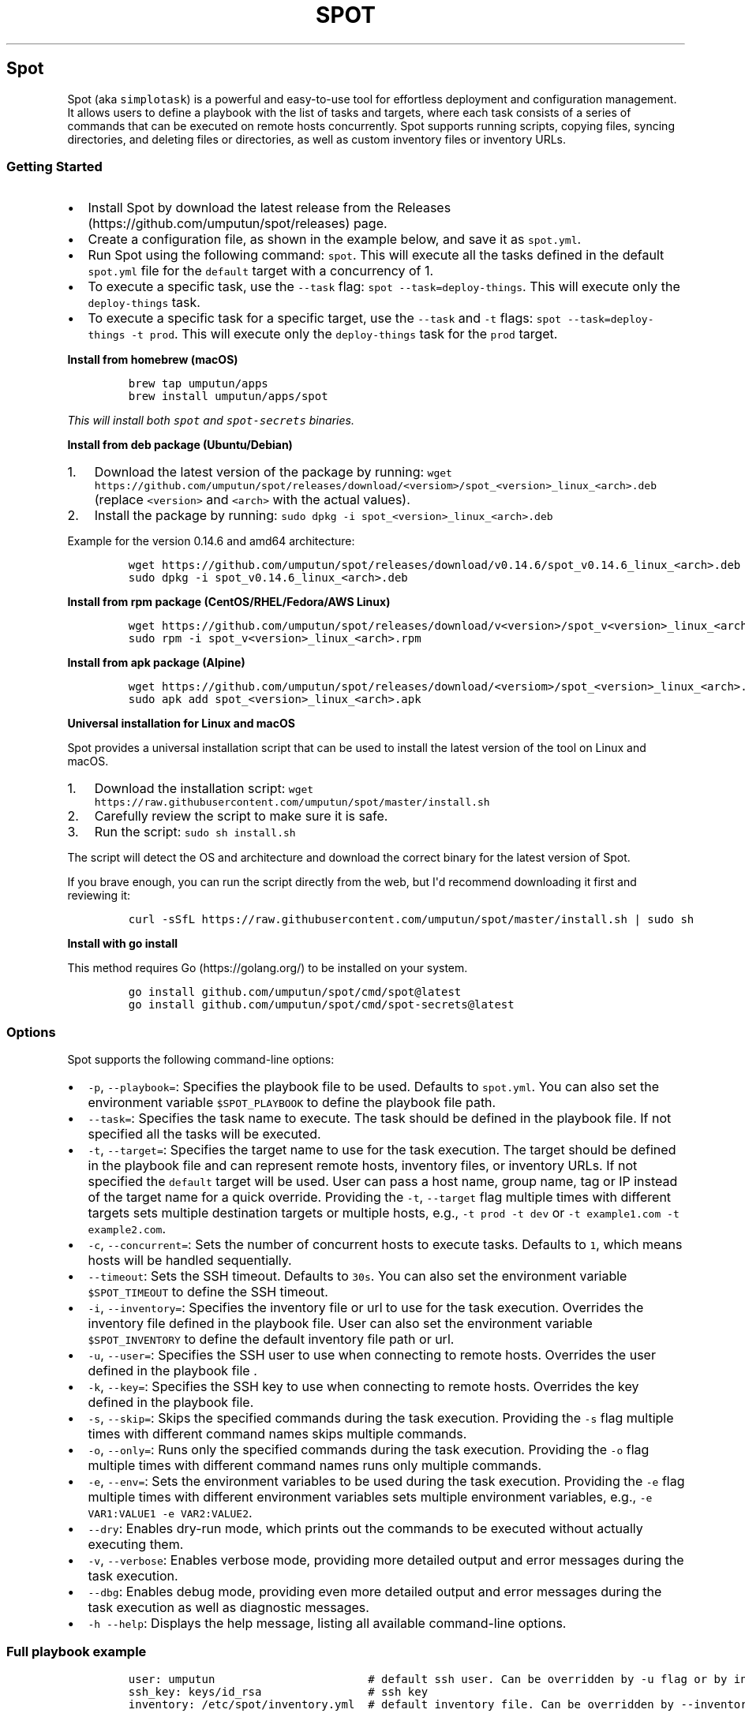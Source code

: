 .TH "SPOT" 1  1.2.0 spot manual
.\" Automatically generated by Pandoc 3.1.2
.\"
.\" Define V font for inline verbatim, using C font in formats
.\" that render this, and otherwise B font.
.ie "\f[CB]x\f[]"x" \{\
. ftr V B
. ftr VI BI
. ftr VB B
. ftr VBI BI
.\}
.el \{\
. ftr V CR
. ftr VI CI
. ftr VB CB
. ftr VBI CBI
.\}
.hy
.SH Spot
.PP
Spot (aka \f[V]simplotask\f[R]) is a powerful and easy-to-use tool for
effortless deployment and configuration management.
It allows users to define a playbook with the list of tasks and targets,
where each task consists of a series of commands that can be executed on
remote hosts concurrently.
Spot supports running scripts, copying files, syncing directories, and
deleting files or directories, as well as custom inventory files or
inventory URLs.
.SS Getting Started
.IP \[bu] 2
Install Spot by download the latest release from the
Releases (https://github.com/umputun/spot/releases) page.
.IP \[bu] 2
Create a configuration file, as shown in the example below, and save it
as \f[V]spot.yml\f[R].
.IP \[bu] 2
Run Spot using the following command: \f[V]spot\f[R].
This will execute all the tasks defined in the default
\f[V]spot.yml\f[R] file for the \f[V]default\f[R] target with a
concurrency of 1.
.IP \[bu] 2
To execute a specific task, use the \f[V]--task\f[R] flag:
\f[V]spot --task=deploy-things\f[R].
This will execute only the \f[V]deploy-things\f[R] task.
.IP \[bu] 2
To execute a specific task for a specific target, use the
\f[V]--task\f[R] and \f[V]-t\f[R] flags:
\f[V]spot --task=deploy-things -t prod\f[R].
This will execute only the \f[V]deploy-things\f[R] task for the
\f[V]prod\f[R] target.
.RS 2
.RE
.PP
\f[B]Install from homebrew (macOS)\f[R]
.IP
.nf
\f[C]
brew tap umputun/apps
brew install umputun/apps/spot
\f[R]
.fi
.PP
\f[I]This will install both \f[VI]spot\f[I] and \f[VI]spot-secrets\f[I]
binaries.\f[R]
.PP
\f[B]Install from deb package (Ubuntu/Debian)\f[R]
.IP "1." 3
Download the latest version of the package by running:
\f[V]wget https://github.com/umputun/spot/releases/download/<versiom>/spot_<version>_linux_<arch>.deb\f[R]
(replace \f[V]<version>\f[R] and \f[V]<arch>\f[R] with the actual
values).
.IP "2." 3
Install the package by running:
\f[V]sudo dpkg -i spot_<version>_linux_<arch>.deb\f[R]
.PP
Example for the version 0.14.6 and amd64 architecture:
.IP
.nf
\f[C]
wget https://github.com/umputun/spot/releases/download/v0.14.6/spot_v0.14.6_linux_<arch>.deb
sudo dpkg -i spot_v0.14.6_linux_<arch>.deb
\f[R]
.fi
.PP
\f[B]Install from rpm package (CentOS/RHEL/Fedora/AWS Linux)\f[R]
.IP
.nf
\f[C]
wget https://github.com/umputun/spot/releases/download/v<version>/spot_v<version>_linux_<arch>.rpm
sudo rpm -i spot_v<version>_linux_<arch>.rpm
\f[R]
.fi
.PP
\f[B]Install from apk package (Alpine)\f[R]
.IP
.nf
\f[C]
wget https://github.com/umputun/spot/releases/download/<versiom>/spot_<version>_linux_<arch>.apk
sudo apk add spot_<version>_linux_<arch>.apk
\f[R]
.fi
.PP
\f[B]Universal installation for Linux and macOS\f[R]
.PP
Spot provides a universal installation script that can be used to
install the latest version of the tool on Linux and macOS.
.IP "1." 3
Download the installation script:
\f[V]wget https://raw.githubusercontent.com/umputun/spot/master/install.sh\f[R]
.IP "2." 3
Carefully review the script to make sure it is safe.
.IP "3." 3
Run the script: \f[V]sudo sh install.sh\f[R]
.PP
The script will detect the OS and architecture and download the correct
binary for the latest version of Spot.
.PP
If you brave enough, you can run the script directly from the web, but
I\[aq]d recommend downloading it first and reviewing it:
.IP
.nf
\f[C]
curl -sSfL https://raw.githubusercontent.com/umputun/spot/master/install.sh | sudo sh
\f[R]
.fi
.PP
\f[B]Install with go install\f[R]
.PP
This method requires Go (https://golang.org/) to be installed on your
system.
.IP
.nf
\f[C]
go install github.com/umputun/spot/cmd/spot\[at]latest
go install github.com/umputun/spot/cmd/spot-secrets\[at]latest
\f[R]
.fi
.SS Options
.PP
Spot supports the following command-line options:
.IP \[bu] 2
\f[V]-p\f[R], \f[V]--playbook=\f[R]: Specifies the playbook file to be
used.
Defaults to \f[V]spot.yml\f[R].
You can also set the environment variable \f[V]$SPOT_PLAYBOOK\f[R] to
define the playbook file path.
.IP \[bu] 2
\f[V]--task=\f[R]: Specifies the task name to execute.
The task should be defined in the playbook file.
If not specified all the tasks will be executed.
.IP \[bu] 2
\f[V]-t\f[R], \f[V]--target=\f[R]: Specifies the target name to use for
the task execution.
The target should be defined in the playbook file and can represent
remote hosts, inventory files, or inventory URLs.
If not specified the \f[V]default\f[R] target will be used.
User can pass a host name, group name, tag or IP instead of the target
name for a quick override.
Providing the \f[V]-t\f[R], \f[V]--target\f[R] flag multiple times with
different targets sets multiple destination targets or multiple hosts,
e.g., \f[V]-t prod -t dev\f[R] or
\f[V]-t example1.com -t example2.com\f[R].
.IP \[bu] 2
\f[V]-c\f[R], \f[V]--concurrent=\f[R]: Sets the number of concurrent
hosts to execute tasks.
Defaults to \f[V]1\f[R], which means hosts will be handled sequentially.
.IP \[bu] 2
\f[V]--timeout\f[R]: Sets the SSH timeout.
Defaults to \f[V]30s\f[R].
You can also set the environment variable \f[V]$SPOT_TIMEOUT\f[R] to
define the SSH timeout.
.IP \[bu] 2
\f[V]-i\f[R], \f[V]--inventory=\f[R]: Specifies the inventory file or
url to use for the task execution.
Overrides the inventory file defined in the playbook file.
User can also set the environment variable \f[V]$SPOT_INVENTORY\f[R] to
define the default inventory file path or url.
.IP \[bu] 2
\f[V]-u\f[R], \f[V]--user=\f[R]: Specifies the SSH user to use when
connecting to remote hosts.
Overrides the user defined in the playbook file .
.IP \[bu] 2
\f[V]-k\f[R], \f[V]--key=\f[R]: Specifies the SSH key to use when
connecting to remote hosts.
Overrides the key defined in the playbook file.
.IP \[bu] 2
\f[V]-s\f[R], \f[V]--skip=\f[R]: Skips the specified commands during the
task execution.
Providing the \f[V]-s\f[R] flag multiple times with different command
names skips multiple commands.
.IP \[bu] 2
\f[V]-o\f[R], \f[V]--only=\f[R]: Runs only the specified commands during
the task execution.
Providing the \f[V]-o\f[R] flag multiple times with different command
names runs only multiple commands.
.IP \[bu] 2
\f[V]-e\f[R], \f[V]--env=\f[R]: Sets the environment variables to be
used during the task execution.
Providing the \f[V]-e\f[R] flag multiple times with different
environment variables sets multiple environment variables, e.g.,
\f[V]-e VAR1:VALUE1 -e VAR2:VALUE2\f[R].
.IP \[bu] 2
\f[V]--dry\f[R]: Enables dry-run mode, which prints out the commands to
be executed without actually executing them.
.IP \[bu] 2
\f[V]-v\f[R], \f[V]--verbose\f[R]: Enables verbose mode, providing more
detailed output and error messages during the task execution.
.IP \[bu] 2
\f[V]--dbg\f[R]: Enables debug mode, providing even more detailed output
and error messages during the task execution as well as diagnostic
messages.
.IP \[bu] 2
\f[V]-h\f[R] \f[V]--help\f[R]: Displays the help message, listing all
available command-line options.
.SS Full playbook example
.IP
.nf
\f[C]
user: umputun                       # default ssh user. Can be overridden by -u flag or by inventory or host definition
ssh_key: keys/id_rsa                # ssh key
inventory: /etc/spot/inventory.yml  # default inventory file. Can be overridden by --inventory flag

# list of targets, i.e. hosts, inventory files or inventory URLs
targets:
  prod:
    hosts: # list of hosts, user, name and port optional. 
      - {host: \[dq]h1.example.com\[dq], user: \[dq]user2\[dq], name: \[dq]h1\[dq]}
      - {host: \[dq]h2.example.com\[dq], port: 2222}
  staging:
    groups: [\[dq]dev\[dq], \[dq]staging\[dq]] # list of groups from inventory file
  dev:
    names: [\[dq]devbox1\[dq], \[dq]devbox2\[dq]] # list of server names from inventory file
  all-boxes:
    groups: [\[dq]all\[dq]] # all hosts from all groups from inventory file

# list of tasks, i.e. commands to execute
tasks:
  - name: deploy-things
    on_error: \[dq]curl -s localhost:8080/error?msg={SPOT_ERROR}\[dq] # call hook on error
    commands:
      - name: wait
        script: sleep 5s
      
      - name: copy configuration
        copy: {\[dq]src\[dq]: \[dq]testdata/conf.yml\[dq], \[dq]dst\[dq]: \[dq]/tmp/conf.yml\[dq], \[dq]mkdir\[dq]: true}

      - name: copy other files
        copy:
          - {\[dq]src\[dq]: \[dq]testdata/f1.csv\[dq], \[dq]dst\[dq]: \[dq]/tmp/things/f1.csv\[dq], \[dq]recur\[dq]: true}
          - {\[dq]src\[dq]: \[dq]testdata/f2.csv\[dq], \[dq]dst\[dq]: \[dq]/tmp/things/f2.csv\[dq], \[dq]recur\[dq]: true}

      - name: sync things
        sync: {\[dq]src\[dq]: \[dq]testdata\[dq], \[dq]dst\[dq]: \[dq]/tmp/things\[dq]}
      
      - name: some command
        script: |
          ls -laR /tmp
          du -hcs /srv
          cat /tmp/conf.yml
          echo all good, 123
      
      - name: delete things
        delete: {\[dq]path\[dq]: \[dq]/tmp/things\[dq], \[dq]recur\[dq]: true}
      
      - name: show content
        script: ls -laR /tmp

  - name: docker
    commands:
      - name: docker pull and start
        script: |
          docker pull umputun/remark42:latest
          docker stop remark42 || true
          docker rm remark42 || true
          docker run -d --name remark42 -p 8080:8080 umputun/remark42:latest
        env: {FOO: bar, BAR: qux} # set environment variables for the command
      - wait: {cmd: \[dq]curl -s localhost:8080/health\[dq], timeout: \[dq]10s\[dq], interval: \[dq]1s\[dq]} # wait for health check to pass
\f[R]
.fi
.PP
\f[I]Alternatively, the playbook can be represented using the TOML
format.\f[R]
.SS Simplified playbook example
.PP
In some cases the rich syntax of the full playbook is not needed and can
felt over-engineered and even overwhelming.
For those situations, Spot supports a simplified playbook format, which
is easier to read and write, but also more limited in its capabilities.
.IP
.nf
\f[C]
user: umputun                       # default ssh user. Can be overridden by -u flag or by inventory or host definition
ssh_key: keys/id_rsa                # ssh key
inventory: /etc/spot/inventory.yml  # default inventory file. Can be overridden by --inventory flag

targets: [\[dq]devbox1\[dq], \[dq]devbox2\[dq], \[dq]h1.example.com:2222\[dq], \[dq]h2.example.com\[dq]] # list of host names from inventory and direct host ips

# the actual list of commands to execute
task:
  - name: wait
    script: sleep 5s
  
  - name: copy configuration
    copy: {\[dq]src\[dq]: \[dq]testdata/conf.yml\[dq], \[dq]dst\[dq]: \[dq]/tmp/conf.yml\[dq], \[dq]mkdir\[dq]: true}
  
  - name: copy other files
    copy: 
      - {\[dq]src\[dq]: \[dq]testdata/f1.csv\[dq], \[dq]dst\[dq]: \[dq]/tmp/things/f1.csv\[dq], \[dq]recur\[dq]: true}
      - {\[dq]src\[dq]: \[dq]testdata/f2.csv\[dq], \[dq]dst\[dq]: \[dq]/tmp/things/f2.csv\[dq], \[dq]recur\[dq]: true}
  
  - name: sync things
    sync: {\[dq]src\[dq]: \[dq]testdata\[dq], \[dq]dst\[dq]: \[dq]/tmp/things\[dq]}
  
  - name: some command
    script: |
      ls -laR /tmp
      du -hcs /srv
      cat /tmp/conf.yml
      echo all good, 123
  
  - name: delete things
    delete: {\[dq]path\[dq]: \[dq]/tmp/things\[dq], \[dq]recur\[dq]: true}
  
  - name: show content
    script: ls -laR /tmp

  - name: docker pull and start
    script: |
      docker pull umputun/remark42:latest
      docker stop remark42 || true
      docker rm remark42 || true
      docker run -d --name remark42 -p 8080:8080 umputun/remark42:latest
    env: {FOO: bar, BAR: qux} # set environment variables for the command
    
  - wait: {cmd: \[dq]curl -s localhost:8080/health\[dq], timeout: \[dq]10s\[dq], interval: \[dq]1s\[dq]} # wait for health check to pass
\f[R]
.fi
.SS Playbook Types
.PP
Spot supports two types of playbooks: full and simplified.
Both can be represented in either YAML or TOML format.
The full playbook is more powerful and flexible but also more verbose
and complex.
The simplified playbook, on the other hand, is easier to read and write
but has more limited capabilities.
.PP
Here are the main differences between the two types of playbooks:
.IP \[bu] 2
The full playbook supports multiple target sets, while the simplified
playbook only supports a single target set.
In other words, the full playbook can execute the same set of commands
on multiple environments, with each environment defined as a separate
target set.
The simplified playbook can execute the same set of commands on just one
environment.
.IP \[bu] 2
The full playbook supports multiple tasks, while the simplified playbook
only supports a single task.
This means that the full playbook can execute multiple sets of commands,
whereas the simplified playbook can only execute one set of commands.
.IP \[bu] 2
The full playbook supports various target types, such as
\f[V]hosts\f[R], \f[V]groups\f[R], and \f[V]names\f[R], while the
simplified playbook only supports a single type, which is a list of
names or host addresses.
See the Targets section for more details.
.IP \[bu] 2
The simplified playbook does not support task-level \f[V]on_error\f[R],
\f[V]user\f[R], and \f[V]ssh_key\f[R] fields, while the full playbook
does.
See the Task details section for more information.
.IP \[bu] 2
The simplified playbook also has \f[V]target\f[R] field (in addition to
\f[V]targets\f[R]) allows to set a single host/name only.
This is useful when user want to run the playbook on a single host only.
The full playbook does not have this field.
.PP
Both types of playbooks support the remaining fields and options.
.SS Task details
.PP
Each task consists of a list of commands that will be executed on the
remote host(s).
The task can also define the following optional fields:
.IP \[bu] 2
\f[V]on_error\f[R]: specifies the command to execute on the local host
(the one running the \f[V]spot\f[R] command) in case of an error.
The command can use the \f[V]{SPOT_ERROR}\f[R] variable to access the
last error message.
Example:
\f[V]on_error: \[dq]curl -s localhost:8080/error?msg={SPOT_ERROR}\[dq]\f[R]
.IP \[bu] 2
\f[V]user\f[R]: specifies the SSH user to use when connecting to remote
hosts.
Overrides the user defined in the top section of playbook file for the
specified task.
.IP \[bu] 2
\f[V]targets\f[R] - list of target names, group, tags or host addresses
to execute the task on.
Command line \f[V]-t\f[R] flag can be used to override this field.
The \f[V]targets\f[R] field may include variables.
For more details see Dynamic targets section.
.PP
\f[I]Note: these fields supported in the full playbook type only\f[R]
.PP
All tasks are executed sequentially one a given host, one after another.
If a task fails, the execution of the playbook will stop and the
\f[V]on_error\f[R] command will be executed on the local host, if
defined.
Every task has to have \f[V]name\f[R] field defined, which is used to
identify the task everywhere.
Playbook with missing \f[V]name\f[R] field will fail to execute
immediately.
Duplicate task names are not allowed either.
.SS Dynamic targets
.PP
Spot offers support for dynamic targets, allowing the list of targets to
be defined dynamically using variables.
This feature becomes particularly useful when users need to ascertain a
destination address within one task, and subsequently use it in another
task.
Here is an illustrative example:
.IP
.nf
\f[C]
tasks:
  - name: get host
    targets: [\[dq]default\[dq]]
    script: |
      export thehost=$(curl -s http://example.com/next-host)
    options: {local: true}
    
  - name: run on host
    targets: [\[dq]$thehost\[dq]]
    script: |
      echo \[dq]doing something on $thehost\[dq]
\f[R]
.fi
.PP
In this example, the host address is initially fetched from
<http://example.com/next-host>.
Following this, the task \[dq]run on host\[dq] is executed on the host
that was just identified.
This ability to use dynamic targets proves beneficial in a variety of
scenarios, especially when the list of hosts is not predetermined.
.PP
A practical use case for dynamic targets arises during the provisioning
of a new host, followed by the execution of commands on it.
Since the IP address of the new host isn\[aq]t known beforehand, dynamic
retrieval becomes essential.
.PP
\f[I]The reason the first task specifies
\f[VI]targets: [\[dq]default\[dq]]\f[I] is because Spot requires some
target to execute a task.
In this case, all commands in \[dq]get host\[dq] tasks are local and
won\[aq]t be invoked on a remote host.
The \f[VI]default\f[I] target is utilized by Spot if no alternative
target is specified via the command line.\f[R]
.SS Relative paths resolution
.PP
Relative path resolution is a frequent issue in systems that involve
file references or inclusion.
Different systems handle this in various ways.
Spot uses a widely-adopted method of resolving relative paths based on
the current working directory of the process.
This means that if you run Spot from different directories, the way
relative paths are resolved will change.
In simpler terms, Spot doesn\[aq]t resolve relative paths according to
the location of the playbook file itself.
.PP
This approach is intentional to prevent confusion and make it easier to
comprehend relative path resolution.
Generally, it\[aq]s a good practice to run Spot from the same directory
where the playbook file is located when using relative paths.
Alternatively, you can use absolute paths for even better results.
.SS Command Types
.PP
Spot supports the following command types:
.IP \[bu] 2
\f[V]script\f[R]: can be any valid shell script.
The script will be executed on the remote host(s) using SSH, inside a
shell.
.IP \[bu] 2
\f[V]copy\f[R]: copies a file from the local machine to the remote
host(s).
Example:
\f[V]copy: {\[dq]src\[dq]: \[dq]testdata/conf.yml\[dq], \[dq]dst\[dq]: \[dq]/tmp/conf.yml\[dq], \[dq]mkdir\[dq]: true}\f[R].
If \f[V]mkdir\f[R] is set to \f[V]true\f[R] the command will create the
destination directory if it doesn\[aq]t exist, same as
\f[V]mkdir -p\f[R] in bash.
Note: \f[V]copy\f[R] command type supports multiple commands too, the
same way as \f[V]mcopy\f[R] below.
.IP \[bu] 2
\f[V]mcopy\f[R]: copies multiple files from the local machine to the
remote host(s).
Example:
\f[V]mcopy: [{\[dq]src\[dq]: \[dq]testdata/1.yml\[dq], \[dq]dst\[dq]: \[dq]/tmp/1.yml\[dq], \[dq]mkdir\[dq]: true}, {\[dq]src\[dq]: \[dq]testdata/1.txt\[dq], \[dq]dst\[dq]: \[dq]/tmp/1.txt\[dq]}]\f[R].
This is just a shortcut for multiple \f[V]copy\f[R] commands.
.IP \[bu] 2
\f[V]sync\f[R]: syncs directory from the local machine to the remote
host(s).
Optionally supports deleting files on the remote host(s) that don\[aq]t
exist locally.
Example:
\f[V]sync: {\[dq]src\[dq]: \[dq]testdata\[dq], \[dq]dst\[dq]: \[dq]/tmp/things\[dq], \[dq]delete\[dq]: true}\f[R]
.IP \[bu] 2
\f[V]delete\f[R]: deletes a file or directory on the remote host(s),
optionally can remove recursively.
Example:
\f[V]delete: {\[dq]path\[dq]: \[dq]/tmp/things\[dq], \[dq]recur\[dq]: true}\f[R]
.IP \[bu] 2
\f[V]wait\f[R]: waits for the specified command to finish on the remote
host(s) with 0 error code.
This command is useful when you need to wait for a service to start
before executing the next command.
Allows to specify the timeout as well as check interval.
Example:
\f[V]wait: {\[dq]cmd\[dq]: \[dq]curl -s --fail localhost:8080\[dq], \[dq]timeout\[dq]: \[dq]30s\[dq], \[dq]interval\[dq]: \[dq]1s\[dq]}\f[R]
.IP \[bu] 2
\f[V]echo\f[R]: prints the specified message to the console.
Example: \f[V]echo: \[dq]Hello World $some_var\[dq]\f[R].
This command is useful for debugging purposes and also to print the
value of variables to the console.
.SS Command options
.PP
Each command type supports the following options:
.IP \[bu] 2
\f[V]ignore_errors\f[R]: if set to \f[V]true\f[R] the command will not
fail the task in case of an error.
.IP \[bu] 2
\f[V]no_auto\f[R]: if set to \f[V]true\f[R] the command will not be
executed automatically, but can be executed manually using the
\f[V]--only\f[R] flag.
.IP \[bu] 2
\f[V]local\f[R]: if set to \f[V]true\f[R] the command will be executed
on the local host (the one running the \f[V]spot\f[R] command) instead
of the remote host(s).
.IP \[bu] 2
\f[V]sudo\f[R]: if set to \f[V]true\f[R] the command will be executed
with \f[V]sudo\f[R] privileges.
.IP \[bu] 2
\f[V]only_on\f[R]: optional, allows to set a list of host names or
addresses where the command will be executed.
If not set, the command will be executed on all hosts.
For example, \f[V]only_on: [host1, host2]\f[R] will execute command on
\f[V]host1\f[R] and \f[V]host2\f[R] only.
This option also supports reversed condition, so if user wants to
execute command on all hosts except some, \f[V]!\f[R] prefix can be
used.
For example, \f[V]only_on: [!host1, !host2]\f[R] will execute command on
all hosts except \f[V]host1\f[R] and \f[V]host2\f[R].
.IP \[bu] 2
\f[V]cond\f[R]: defines a condition for the command to be executed.
The condition is a valid shell command that will be executed on the
remote host(s) and if it returns 0, the primary command will be
executed.
For example, \f[V]cond: \[dq]test -f /tmp/foo\[dq]\f[R] will execute the
primary script command only if the file \f[V]/tmp/foo\f[R] exists.
Condition can be inverted by adding \f[V]!\f[R] prefix, i.e.
\f[V]! test -f /tmp/foo\f[R] will pass only if file \f[V]/tmp/foo\f[R]
doesn\[aq]t exist.
Please note that \f[V]cond\f[R] option supported for \f[V]script\f[R]
command type only.
.PP
example setting \f[V]ignore_errors\f[R], \f[V]no_auto\f[R] and
\f[V]only_on\f[R] options:
.IP
.nf
\f[C]
  commands:
      - name: wait
        script: sleep 5s
        options: {ignore_errors: true, no_auto: true, only_on: [host1, host2]}
\f[R]
.fi
.PP
Please note that the \f[V]sudo\f[R] option is not supported for the
\f[V]sync\f[R] command type, but all other command types support it.
.SS Script Execution
.PP
Spot allows executing scripts on remote hosts, or locally if
\f[V]options.local\f[R] is set to true.
Scripts can be executed in two different ways, depending on whether they
are single-line or multi-line scripts.
.PP
\f[B]Single-line Script Execution\f[R]
.PP
For single-line scripts, they are executed directly inside the shell
with the optional parameters set to the command line.
For example:
.IP
.nf
\f[C]
  commands:
      - name: some command
        script: ls -laR /tmp
        env: {FOO: bar, BAR: qux} 
\f[R]
.fi
.PP
this will be executed as:
\f[V]FOO=\[aq]bar\[aq] BAR=\[aq]qux\[aq]ls -laR /tmp FOO=bar BAR=qux\f[R]
inside the shell on the remote host(s), i.e.
\f[V]sh -c \[dq]FOO=\[aq]bar\[aq] BAR=\[aq]qux\[aq]ls -laR /tmp FOO=bar BAR=qux\[dq]\f[R].
.PP
\f[B]Multi-line Script Execution\f[R]
.PP
For multi-line scripts, Spot creates a temporary script containing all
the commands, uploads it to the remote host (or keeps it locally if
\f[V]options.local\f[R] is set to true), and executes the script.
Environment variables are set inside the script, allowing the user to
create complex scripts that include setting variables, conditionals,
loops, and other advanced functionality.
Scripts run with \[dq]set -e\[dq] to fail on error.
For example:
.IP
.nf
\f[C]
commands:
  - name: multi_line_script
    script: |
      touch /tmp/file1
      echo \[dq]Hello World\[dq] > /tmp/file2
      echo \[dq]Executing loop...\[dq]
      for i in {1..5}; do
        echo \[dq]Iteration $i\[dq]
      done
      echo \[dq]All done! $FOO $BAR
    env: {FOO: bar, BAR: qux}
\f[R]
.fi
.PP
this will create a temporary script on the remote host(s) with the
following content and execute it:
.IP
.nf
\f[C]
#!/bin/sh
set -e
export FOO=\[aq]bar\[aq]
export BAR=\[aq]qux\[aq]
touch /tmp/file1
echo \[dq]Hello World\[dq] > /tmp/file2
echo \[dq]Executing loop...\[dq]
for i in {1..5}; do
  echo \[dq]Iteration $i\[dq]
done
echo \[dq]All done! $FOO $BAR\[dq]
\f[R]
.fi
.PP
By using this approach, Spot enables users to write and execute more
complex scripts, providing greater flexibility and power in managing
remote hosts or local environments.
.SS Passing variables from one script command to another
.PP
Spot allows passing variables from one script command to another.
This is useful when you need to pass the output of one command to
another command.
For example if one command creates a file and you need to pass the file
name to another command.
To pass such variables, user need to use usual shell\[aq]s
\f[V]export\f[R] command in the first script command, and then all the
variables exported in the first command will be available in the
subsequent commands.
.PP
For example:
.IP
.nf
\f[C]
commands:
  - name: first command
    script: |
      export FILE_NAME=/tmp/file1
      touch $FILE_NAME
  - name: second command
    script: |
      echo \[dq]File name is $FILE_NAME\[dq]
\f[R]
.fi
.SS Targets
.PP
Targets are used to define the remote hosts to execute the tasks on.
Targets can be defined in the playbook file or passed as a command-line
argument.
The following target types are supported:
.IP \[bu] 2
\f[V]hosts\f[R]: a list of destination host names or IP addresses, with
optional port and username, to execute the tasks on.
Example:
\f[V]hosts: [{host: \[dq]h1.example.com\[dq], user: \[dq]test\[dq], name: \[dq]h1}, {host: \[dq]h2.example.com\[dq], \[dq]port\[dq]: 2222}]\f[R].
If no user is specified, the user defined in the top section of the
playbook file (or override) will be used.
If no port is specified, port 22 will be used.
.IP \[bu] 2
\f[V]groups\f[R]: a list of groups from inventory to use.
Example: \f[V]groups: [\[dq]dev\[dq], \[dq]staging\[dq]}\f[R].
Special group \f[V]all\f[R] combines all the groups.
.IP \[bu] 2
\f[V]tags\f[R]: a list of tags from inventory to use.
Example: \f[V]tags: [\[dq]tag1\[dq], \[dq]tag2\[dq]}\f[R].
.IP \[bu] 2
\f[V]names\f[R]: a list of host names from inventory to use.
Example: \f[V]names: [\[dq]host1\[dq], \[dq]host2\[dq]}\f[R].
.PP
All the target types can be combined, i.e.
\f[V]hosts\f[R], \f[V]groups\f[R], \f[V]tags\f[R], \f[V]hosts\f[R] and
\f[V]names\f[R] all can be used together in the same target.
To avoid possible duplicates, the final list of hosts is deduplicated by
the host+ip+user.
.PP
example of targets set in the playbook file:
.IP
.nf
\f[C]
targets:
  prod:
    hosts: [{host: \[dq]h1.example.com\[dq], user: \[dq]test\[dq]}, {\[dq]h2.example.com\[dq], \[dq]port\[dq]: 2222, name: \[dq]h2\[dq]}]
  staging:
    groups: [\[dq]staging\[dq]]
  dev:
    groups: [\[dq]dev\[dq], \[dq]staging\[dq]]
    names: [\[dq]host1\[dq], \[dq]host2\[dq]]
  all-servers:
    groups: [\[dq]all\[dq]]

tasks:
  - name: task1
    targets: [\[dq]dev\[dq], \[dq]host3.example.com:2222\[dq]]
    commands:
      - name: command1
        script: echo \[dq]Hello World\[dq]
\f[R]
.fi
.PP
\f[I]Note: All the target types available in the full playbook file
only.
The simplified playbook file only supports a single, anonymous target
type combining \f[VI]hosts\f[I] and \f[VI]names\f[I] together.\f[R]
.IP
.nf
\f[C]
targets: [\[dq]host1\[dq], \[dq]host2\[dq], \[dq]host3.example.com\[dq], \[dq]host4.example.com:2222\[dq]]
\f[R]
.fi
.PP
in this example, the playbook will be executed on hosts named
\f[V]host1\f[R] and \f[V]host2\f[R] from the inventory and on hosts
\f[V]host3.example.com\f[R] with port \f[V]22\f[R] and
\f[V]host4.example.com\f[R] with port \f[V]2222\f[R].
.SS Target overrides
.PP
There are several ways to override or alter the target defined in the
playbook file via command-line arguments:
.IP \[bu] 2
\f[V]--inventory\f[R] set hosts from the provided inventory file or url.
Example: \f[V]--inventory=inventory.yml\f[R] or
\f[V]--inventory=http://localhost:8080/inventory\f[R].
.IP \[bu] 2
\f[V]--target\f[R] set groups, names, tags from inventory or directly
hosts to run playbook on.
Example: \f[V]--target=prod\f[R] (will run on all hosts in group
\f[V]prod\f[R]) or \f[V]--target=example.com:2222\f[R] (will run on host
\f[V]example.com\f[R] with port \f[V]2222\f[R]).
User name can be provided as a part of the direct target address as
well, i.e.
\f[V]--target=user2\[at]example.com:2222\f[R]
.IP \[bu] 2
\f[V]--user\f[R] set the ssh user to run the playbook on remote hosts.
Example: \f[V]--user=test\f[R].
.IP \[bu] 2
\f[V]--key\f[R] set the ssh key to run the playbook on remote hosts.
Example: \f[V]--key=/path/to/key\f[R].
.SS Target selection
.PP
The target selection is done in the following order:
.IP \[bu] 2
if \f[V]--target\f[R] is set, it will be used.
.RS 2
.IP \[bu] 2
first Spot will try to match on target name in the playbook file.
.IP \[bu] 2
if no match found, Spot will try to match on group name in the inventory
file.
.IP \[bu] 2
if no match found, Spot will try to match on tags in the inventory file.
.IP \[bu] 2
if no match found, Spot will try to match on host name in the inventory
file.
.IP \[bu] 2
if no match found, Spot will try to match on host address in the
playbook file.
.IP \[bu] 2
if no match found, Spot will use it as a host address.
.RE
.IP \[bu] 2
if \f[V]--target\f[R] is not set, Spot will try check it
\f[V]targets\f[R] list for the task.
If set, it will use it following the same logic as above.
.IP \[bu] 2
and finally, Spot will assume the \f[V]default\f[R] target.
.SS Inventory
.PP
The inventory file is a simple yml (or toml) what can represent a list
of hosts or a list of groups with hosts.
In case if both groups and hosts defined, the hosts will be merged with
groups and will add a new group named \f[V]hosts\f[R].
.PP
By default, inventory loaded from the file/url set in
\f[V]SPOT_INVENTORY\f[R] environment variable.
This is the lowest priority and can be overridden by \f[V]inventory\f[R]
from the playbook (next priority) and \f[V]--inventory\f[R] flag
(highest priority) .
This is an example of the inventory file with groups
.IP
.nf
\f[C]
groups:
  dev:
    - {host: \[dq]h1.example.com\[dq], name: \[dq]h1\[dq], tags:[\[dq]us-east1\[dq], \[dq]vpc-1234567\[dq]]}
    - {host: \[dq]h2.example.com\[dq], port: 2233, name: \[dq]h2\[dq]}
    - {host: \[dq]h3.example.com\[dq], user: \[dq]user1\[dq]}
    - {host: \[dq]h4.example.com\[dq], user: \[dq]user2\[dq], name: \[dq]h4\[dq]}
  staging:
    - {host: \[dq]h5.example.com\[dq], port: 2233, name: \[dq]h5\[dq]}
    - {host: \[dq]h6.example.com\[dq], user: \[dq]user3\[dq], name: \[dq]h6\[dq]}
\f[R]
.fi
.IP \[bu] 2
host: the host name or IP address of the remote host.
.IP \[bu] 2
port: the ssh port of the remote host.
Optional, default is 22.
.IP \[bu] 2
user: the ssh user of the remote host.
Optional, default is the user defined in the playbook file or
\f[V]--user\f[R] flag.
.IP \[bu] 2
name: the name of the remote host.
Optional.
.IP \[bu] 2
tags: the list of tags of the remote host.
Optional.
.PP
In case if port not defined, the default port 22 will be used.
If user not defined, the playbook\[aq]s user will be used.
.PP
This is an example of the inventory file with hosts only (no groups)
.IP
.nf
\f[C]
hosts:
  - {host: \[dq]hh1.example.com\[dq], name: \[dq]hh1\[dq]}
  - {host: \[dq]hh2.example.com\[dq], port: 2233, name: \[dq]hh2\[dq], user: \[dq]user1\[dq]}
  - {host: \[dq]h2.example.com\[dq], port: 2233, name: \[dq]h2\[dq], tags:[\[dq]us-east1\[dq], \[dq]vpc-1234567\[dq]]}
  - {host: \[dq]h3.example.com\[dq], user: \[dq]user1\[dq], name: \[dq]h3\[dq]}
  - {host: \[dq]h4.example.com\[dq], user: \[dq]user2\[dq], name: \[dq]h4\[dq]}
\f[R]
.fi
.PP
This format is useful when you want to define a list of hosts without
groups.
.PP
In each case inventory automatically merged and a special group
\f[V]all\f[R] will be created that contains all the hosts.
.PP
\f[I]Alternatively, the inventory can be represented using the TOML
format.\f[R]
.SS Runtime variables
.PP
Spot supports runtime variables that can be used in the playbook file.
The following variables are supported:
.IP \[bu] 2
\f[V]{SPOT_REMOTE_HOST}\f[R]: The remote host name or IP address.
.IP \[bu] 2
\f[V]{SPOT_REMOTE_NAME}\f[R]: The remote custom name, set in inventory
or playbook as \f[V]name\f[R].
.IP \[bu] 2
\f[V]{SPOT_REMOTE_USER}\f[R]: The remote username.
.IP \[bu] 2
\f[V]{SPOT_COMMAND}\f[R]: The command name.
.IP \[bu] 2
\f[V]{SPOT_TASK}\f[R]: The task name.
.IP \[bu] 2
\f[V]{SPOT_ERROR}\f[R]: The error message, if any.
.PP
Variables can be used in the following places: \f[V]script\f[R],
\f[V]copy\f[R], \f[V]sync\f[R], \f[V]delete\f[R], \f[V]wait\f[R] and
\f[V]env\f[R], for example:
.IP
.nf
\f[C]
tasks:
  deploy-things:
    commands:
      - name: copy configuration
        copy: {\[dq]src\[dq]: \[dq]{SPOT_REMOTE_HOST}/conf.yml\[dq], \[dq]dst\[dq]: \[dq]/tmp/conf.yml\[dq], \[dq]mkdir\[dq]: true}
      - name: sync things
        sync: {\[dq]src\[dq]: \[dq]testdata\[dq], \[dq]dst\[dq]: \[dq]/tmp/{SPOT_TASK}/things\[dq]}
      - name: some command
        script: |
          ls -laR /tmp/${SPOT_COMMAND}
        env: { FOO: bar, BAR: \[dq]{SPOT_COMMAND}-blah\[dq] }
      - name: delete things
        delete: {\[dq]loc\[dq]: \[dq]/tmp/things/{SPOT_REMOTE_USER}\[dq], \[dq]recur\[dq]: true}
\f[R]
.fi
.SS Ad-hoc commands
.PP
Spot supports ad-hoc commands that can be executed on the remote hosts.
This is useful when all is needed is to execute a command on the remote
hosts without creating a playbook file.
This command optionally passed as a first argument, i.e.
\f[V]spot \[dq]la -la /tmp\[dq]\f[R] and usually accompanied by the
\f[V]--target=<host>\f[R] (\f[V]-t <host>\f[R]) flags.
Example:
\f[V]spot \[dq]ls -la\[dq] -t h1.example.com -t h2.example.com\f[R].
.PP
All other overrides can be used with adhoc commands as well, for example
\f[V]--user\f[R]and \f[V]--key\f[R] to specify the user and sshkey to
use when connecting to the remote hosts.
By default, Spot will use the current user and the default ssh key.
Inventory can be passed to such commands as well, for example
\f[V]--inventory=inventory.yml\f[R].
.PP
Adhoc commands always sets \f[V]verbose\f[R] to \f[V]true\f[R]
automatically, so the user can see the output of the command.
.SS Rolling Updates
.PP
Spot supports rolling updates, which means that the tasks will be
executed on the hosts one by one, waiting for the previous host to
finish before starting the next one.
This is useful when you need to update a service running on multiple
hosts, but want to avoid downtime.
To enable rolling updates, use the \f[V]--concurrent=N\f[R] flag when
running the \f[V]spot\f[R] command.
\f[V]N\f[R] is the number of hosts to execute the tasks on concurrently.
Example: \f[V]spot --concurrent=2\f[R].
In addition, user can use a builtin \f[V]wait\f[R] command to wait for a
service to start before executing the next command.
See the Command Types section for more details.
Practically, user will have a task with a series of commands, where the
last command will wait for the service to start by running a command
like \f[V]curl -s --fail localhost:8080\f[R] and then the task will be
executed on the next host.
.SS Secrets
.PP
Spot supports secrets, which are encrypted string values that can be
used in the playbook file.
This feature is useful for storing sensitive information, such as
passwords or API keys.
Secrets are encrypted, and their values are decrypted at runtime.
Spot supports three types of secret providers: built-in, Hashicorp
Vault, and AWS Secrets Manager.
Other providers can be added by implementing the
\f[V]SecretsProvider\f[R] interface with a single \f[V]GetSecrets\f[R]
method.
.PP
Using secrets is simple.
First, users need to define a secret provider in the command line
options or environment variables.
Then, users can add secrets to any command in the playbook file by
setting \f[V]options.secrets\f[R], as shown in the following example:
.IP
.nf
\f[C]
tasks:
  - name: access sensitive data
    commands:
      - name: read api response
        script: |
          curl -s -u ${user}:${password} https://api.example.com  
          curl https://api.example.com -H \[dq]Authorization: Bearer ${token}\[dq]
        options:
          secrets: [user, password, token]
\f[R]
.fi
.PP
In this case secrets for keys \f[V]user\f[R], \f[V]password\f[R] and
\f[V]token\f[R] will be read from the secrets provider, decrypted at
runtime and passed to the command in environment.
Please note: if a user runs \f[V]spot\f[R] with the \f[V]--verbose\f[R]
or \f[V]--dbg\f[R] flag, the secrets will be replaced with
\f[V]****\f[R] in the output.
This is done to prevent secrets from being displayed or logged.
.SS Built-in Secrets Provider
.PP
Spot includes a built-in secrets provider that can be used to store
secrets in sqlite, mysql or postgresql database.
The provider can be configured using the following command line options
or environment variables:
.IP \[bu] 2
\f[V]--secrets.provider=spot\f[R]: selects the built-in secret\[ga]s
provider.
.IP \[bu] 2
\f[V]--secrets.conn\f[R] or \f[V]$SPOT_SECRETS_CONN\f[R]: the connection
string to the database
.RS 2
.IP \[bu] 2
sqlite: \f[V]file:///path/to/database.db\f[R] or
\f[V]/path/to/database.sqlite\f[R] or \f[V]/path/to/database.db\f[R],
default: \f[V]spot.db\f[R]
.IP \[bu] 2
mysql: \f[V]user:password\[at]tcp(host:port)/dbname\f[R]
.IP \[bu] 2
postgresql:
\f[V]postgres://user:password\[at]host:port/database?option1=value1&option2=value2\f[R]
.RE
.IP \[bu] 2
\f[V]--secrets.key\f[R] or \f[V]$SPOT_SECRETS_KEY\f[R]: the encryption
key to use for decrypting secrets.
.PP
If \f[V]spot\f[R] provider is selected, the table \f[V]spot_secrets\f[R]
will be created in the database.
The table has the following columns: \f[V]skey\f[R] and \f[V]sval\f[R].
The \f[V]skey\f[R] column is the secret key, and the \f[V]sval\f[R]
column is the encrypted secret value.
The \f[V]skey\f[R] column is indexed for faster lookups.
It is recommended to use application-specific prefixes for the secret
keys, for example \f[V]system-name/service-name/secret-key\f[R].
This will allow to use the same database for multiple applications
without conflicts.
.PP
The built-in secrets provider uses strong cryptography techniques to
ensure the safety of your secrets.
Below is a summary of the security methods employed:
.IP \[bu] 2
\f[B]Argon2 key derivation\f[R]: The Argon2 key derivation function
(argon2.IDKey) is used to derive a 32-byte key from the provided user
key and a randomly generated salt.
This function is memory-hard and designed to be resistant to GPU-based
attacks, providing increased security for your secrets.
.IP \[bu] 2
\f[B]NaCl SecretBox encryption\f[R]: Secrets are encrypted and decrypted
using the NaCl SecretBox package, which provides authenticated
encryption with additional data.
It uses XSalsa20 for encryption and Poly1305 for authentication,
ensuring the integrity and confidentiality of the stored secrets.
.IP \[bu] 2
\f[B]Random nonces and salts\f[R]: Spot generates random nonces for each
encryption operation and random salts for each key derivation operation.
These values are produced using the crypto/rand package, which generates
cryptographically secure random numbers.
.IP \[bu] 2
\f[B]Base64 encoding\f[R]: Encrypted secret values are stored in the
database as Base64 encoded strings, which provides a safe and compact
way to represent binary data in text form.
.PP
These methods work together to provide a robust and secure way to manage
secrets in Spot.
By using the built-in secrets provider, user can be confident that your
sensitive data is securely stored and protected from unauthorized
access.
.SS Hashicorp Vault Secrets Provider
.PP
Spot supports Hashicorp Vault as a secrets provider.
To use it, user needs to set the following command line options or
environment variables:
.IP \[bu] 2
\f[V]--secrets.provider=vault\f[R]: selects the Hashicorp Vault secrets
provider.
.IP \[bu] 2
\f[V]--secrets.vault.token\f[R] or \f[V]$SPOT_SECRETS_VAULT_TOKEN\f[R]:
the Vault token to use for authentication.
.IP \[bu] 2
\f[V]--secrets.vault.url\f[R] or \f[V]$SPOT_SECRETS_VAULT_URL\f[R]: the
Vault server url.
.IP \[bu] 2
\f[V]--secrets.vault.path\f[R] or \f[V]$SPOT_SECRETS_VAULT_PATH\f[R]:
the path to the secrets in Vault.
.SS AWS Secrets Manager Secrets Provider
.PP
Spot supports AWS Secrets Manager as a secrets provider.
To use it, user needs to set the following command line options or
environment variables:
.IP \[bu] 2
\f[V]--secrets.provider=aws\f[R]: selects the AWS Secrets Manager
secrets provider.
.IP \[bu] 2
\f[V]--secrets.aws.region\f[R] or \f[V]$SPOT_SECRETS_AWS_REGION\f[R]:
the AWS region to use for authentication.
.IP \[bu] 2
\f[V]--secrets.aws.access-key\f[R] or
\f[V]$SPOT_SECRETS_AWS_ACCESS_KEY\f[R]: the AWS access key to use for
authentication.
.IP \[bu] 2
\f[V]--secrets.aws.secret-key\f[R] or
\f[V]$SPOT_SECRETS_AWS_SECRET_KEY\f[R]: the AWS secret key to use for
authentication.
.PP
note: by default, the AWS Secrets Manager secrets provider will use the
default AWS credential.
This means that the provider will use the credentials from the
environment variables \f[V]AWS_ACCESS_KEY_ID\f[R] and
\f[V]AWS_SECRET_ACCESS_KEY\f[R].
.SS Managing Secrets with \f[V]spot-secrets\f[R]
.PP
Spot provides a simple way to manage secrets for builtin provider using
the \f[V]spot-secrets\f[R] utility.
This command can be used to set, delete, get and list secrets in the
database.
.IP \[bu] 2
\f[V]spot-secrets set <key> <value>\f[R]: sets the secret value for the
specified key.
.IP \[bu] 2
\f[V]spot-secrets get <key>\f[R]: gets the secret value for the
specified key.
.IP \[bu] 2
\f[V]spot-secrets delete <key>\f[R]: deletes the secret value for the
specified key.
.IP \[bu] 2
\f[V]spot-secrets list\f[R]: lists all the secret keys in the database.
.IP
.nf
\f[C]
Usage:
  spot-secrets [OPTIONS] <command>

Application Options:
  -k, --key=  key to use for encryption/decryption [$SPOT_SECRETS_KEY]
  -c, --conn= connection string to use for the secrets database (default: spot.db) [$SPOT_SECRETS_CONN]
      --dbg   debug mode

Help Options:
  -h, --help  Show this help message

Available commands:
  del   delete a secret
  get   retrieve a secret
  list  list secrets keys
  set   add a new secret
\f[R]
.fi
.SS Why Spot?
.PP
Spot is designed to provide a simple, efficient, and flexible solution
for deployment and configuration management.
It addresses the need for a tool that is easy to set up and use, while
still offering powerful features for managing infrastructure.
.PP
Below are some of the reasons why you should consider using Spot:
.IP " 1." 4
\f[B]Keeps it simple\f[R]: Spot concentrates on one task and one task
only - deploying things with minimal headache.
It doesn\[aq]t try to solve all the problems in the universe; instead,
it offers a focused and sufficient set of features to address the
majority of use cases without unnecessary complexity.
.IP " 2." 4
\f[B]Conceptual simplicity and predictability\f[R]: Spot embraces
simplicity in its design and execution.
Rather than being declarative, tasks contain a direct list of
straightforward commands to achieve the desired outcome.
This approach ensures that Spot is highly predictable, as it strictly
follows the user\[aq]s instructions without attempting to interpret or
guess their intentions.
This makes it easier for users to understand and control the deployment
process.
.IP " 3." 4
\f[B]User-friendly\f[R]: Spot prioritizes user-friendliness by providing
a limited and intuitive set of command line options, making it easy to
get started with deploying projects.
Additionally, Spot uses well-known YAML or TOML formats for its playbook
and inventory files.
The minimalistic structure of these files enhances readability and makes
it more approachable for users who want to focus on deploying their
projects without getting bogged down in complex syntax or unnecessary
details.
For simpler use cases, Spot also offers a simplified playbook format
that further streamlines the deployment process.
.IP " 4." 4
\f[B]Full control\f[R]: Spot gives users full control over their
deployments.
Users can select any set of tasks and hosts, and even limit which
commands are executed.
Spot provides a dry mode that allows users to preview the changes that
will be made before executing the playbook.
The verbose mode provides many details to help users understand
what\[aq]s going on during the deployment process, while the debug mode
gives maximum detailed logs for users who need to investigate deeper.
.IP " 5." 4
\f[B]Safe and secure\f[R]: Spot prioritizes security, offering seamless
integration with various secret vault solutions, as well as providing a
built-in option.
This ensures that sensitive information is handled securely, giving
users peace of mind while managing their infrastructure.
.IP " 6." 4
\f[B]Flexible and extensible\f[R]: Spot is designed to adapt to various
deployment and configuration scenarios, managing different targets like
production, staging, and development environments.
It supports executing tasks on remote hosts directly or through
inventory files and URLs, integrating with existing inventory management
solutions.
Spot also allows for custom script execution on remote hosts and offers
built-in commands for common operations, enabling the creation of
tailored workflows for deployment and configuration management.
.IP " 7." 4
\f[B]Concurrent Execution and Rolling Updates\f[R]: Spot supports
concurrent execution of tasks, speeding up deployment and configuration
processes by running on multiple hosts simultaneously.
This is especially helpful when managing large-scale infrastructure or
when time is of the essence.
Spot also allows for rolling updates with user-defined wait commands,
ensuring smooth and controlled deployment of changes across the
infrastructure.
.IP " 8." 4
\f[B]Customizable\f[R]: Spot offers various command-line options and
environment variables that allow users to tailor its behavior to their
specific requirements.
Users can easily modify the playbook file, task, target, and other
parameters, as well as control the execution flow by skipping or running
specific commands.
.IP " 9." 4
\f[B]Lightweight\f[R]: Spot is a lightweight tool, written in Go, that
does not require heavy dependencies or a complex setup process.
It can be easily installed and run on various platforms, making it an
ideal choice for teams looking for a low-overhead solution for
deployment and configuration management.
.IP "10." 4
\f[B]Ready-to-use binaries and packages\f[R]: Spot is available as
ready-to-use binaries and packages for various platforms, including
Linux, macOS, and Windows.
Users can download and install the appropriate package for their
platform, making it easy to get started with Spot without having to
build from source.
Spot provides binaries for both x86, arm and arm64 architectures, as
well as rpm, deb and apk packages for Linux users.
.PP
In conclusion, Spot is a powerful and easy-to-use tool that simplifies
the process of deployment and configuration management while offering
the flexibility and extensibility needed to cater to various use cases.
.SS Is it replacing Ansible?
.PP
Spot is not designed as a direct replacement for Ansible; however, in
certain use cases, it can address the same challenges effectively.
While both tools can be used for deployment and configuration
management, there are some key differences between them:
.IP \[bu] 2
\f[B]Complexity\f[R]: Ansible is a more feature-rich and mature tool,
offering a wide range of modules and plugins that can automate many
different aspects of infrastructure management.
Spot, on the other hand, is designed to be simple and lightweight,
focusing on a few core features to streamline the deployment and
configuration process.
.IP \[bu] 2
\f[B]Learning Curve\f[R]: Due to its simplicity, Spot has a lower
learning curve compared to Ansible.
It\[aq]s easier to get started with Spot, making it more suitable for
smaller projects or teams with limited experience in infrastructure
automation.
Ansible, while more powerful, can be more complex to learn and
configure, especially for newcomers.
.IP \[bu] 2
\f[B]Customization\f[R]: While both tools offer customization options,
Ansible has a more extensive set of built-in modules and plugins that
can handle a wide range of tasks out-of-the-box.
Spot, in contrast, relies on custom scripts and a limited set of
built-in commands for its functionality, which might require more manual
configuration and scripting for certain use cases.
.IP \[bu] 2
\f[B]Community and Ecosystem\f[R]: Ansible has a large and active
community, as well as a vast ecosystem of roles, modules, and
integrations.
This can be beneficial when dealing with common tasks or integrating
with third-party systems.
Spot, being a smaller and simpler tool, doesn\[aq]t have the same level
of community support or ecosystem.
.IP \[bu] 2
\f[B]Ease of installation and external dependencies\f[R]: One of the
most significant benefits of Spot is that it has no dependencies.
Being written in Go, it is compiled into a single binary that can be
easily distributed and executed on various platforms.
This eliminates the need to install or manage any additional software,
libraries, or dependencies to use Spot.
Ansible, on the other hand, is written in Python and requires Python to
be installed on both the control host (where Ansible is run) and the
managed nodes (remote hosts being managed).
Additionally, Ansible depends on several Python libraries, which need to
be installed and maintained on the control host.
Some Ansible modules may also require specific libraries or packages to
be installed on the managed nodes, adding to the complexity of managing
dependencies.
.PP
Spot is an appealing choice for those seeking a lightweight, simple, and
easy-to-use tool for deployment and configuration management, especially
for smaller projects or when extensive features aren\[aq]t necessary.
Its single binary distribution, easy-to-comprehend structure, and
minimal dependencies offer a low-maintenance solution.
However, if a more comprehensive tool with a wide range of built-in
modules, plugins, and integrations is needed, Ansible may be a better
fit.
While Ansible has advanced features and a robust ecosystem, its reliance
on Python and additional libraries can sometimes be less convenient in
certain environments or situations with specific constraints.
.SS Getting latest development version
.PP
If you want to try the latest development version, you can install it
directly from the master branch.
There are two ways to do this:
.IP \[bu] 2
\f[B]Using go get\f[R]:
\f[V]go install github.com/umputun/spot/cmd/spot\[at]master\f[R] and
\f[V]go install github.com/umputun/spot/cmd/secrets\[at]master\f[R].
Note that this will install the latest development version of spot and
secrets, which may not be stable or fully tested.
.IP \[bu] 2
\f[B]Using git\f[R]: \f[V]git clone github.com/umputun/spot\f[R] then
\f[V]cd spot\f[R] and \f[V]make build\f[R].
This will install the latest development version of spot and secrets to
\f[V]spot/.bin/spot\f[R] and \f[V]spot/.bin/sport-secrets\f[R],
respectively.
.PP
\f[B]pls note that you need to have go 1.16+ installed on your
machine.\f[R]
.SS Status
.PP
The project is currently in active development, and breaking changes may
occur until the release of version 1.0.
However, we strive to minimize disruptions and will only introduce
breaking changes when there is a compelling reason to do so.
.SS Contributing
.PP
Please feel free to open a discussion, submit issues, fork the
repository, and send pull requests.
See
CONTRIBUTING.md (https://github.com/umputun/spot/blob/master/CONTRIBUTING.md)
for more information.
.SS License
.PP
This project is licensed under the MIT License.
See the LICENSE file for more information.
